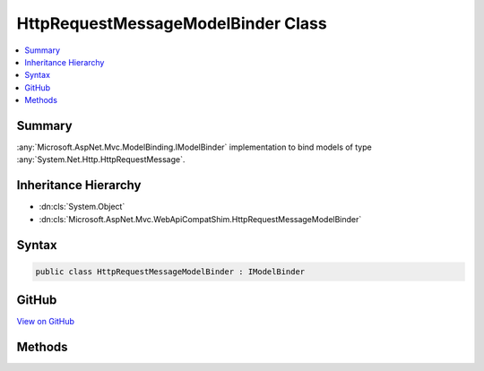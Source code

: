 

HttpRequestMessageModelBinder Class
===================================



.. contents:: 
   :local:



Summary
-------

:any:`Microsoft.AspNet.Mvc.ModelBinding.IModelBinder` implementation to bind models of type :any:`System.Net.Http.HttpRequestMessage`\.





Inheritance Hierarchy
---------------------


* :dn:cls:`System.Object`
* :dn:cls:`Microsoft.AspNet.Mvc.WebApiCompatShim.HttpRequestMessageModelBinder`








Syntax
------

.. code-block:: csharp

   public class HttpRequestMessageModelBinder : IModelBinder





GitHub
------

`View on GitHub <https://github.com/aspnet/apidocs/blob/master/aspnet/mvc/src/Microsoft.AspNet.Mvc.WebApiCompatShim/HttpRequestMessage/HttpRequestMessageModelBinder.cs>`_





.. dn:class:: Microsoft.AspNet.Mvc.WebApiCompatShim.HttpRequestMessageModelBinder

Methods
-------

.. dn:class:: Microsoft.AspNet.Mvc.WebApiCompatShim.HttpRequestMessageModelBinder
    :noindex:
    :hidden:

    
    .. dn:method:: Microsoft.AspNet.Mvc.WebApiCompatShim.HttpRequestMessageModelBinder.BindModelAsync(Microsoft.AspNet.Mvc.ModelBinding.ModelBindingContext)
    
        
        
        
        :type bindingContext: Microsoft.AspNet.Mvc.ModelBinding.ModelBindingContext
        :rtype: System.Threading.Tasks.Task{Microsoft.AspNet.Mvc.ModelBinding.ModelBindingResult}
    
        
        .. code-block:: csharp
    
           public Task<ModelBindingResult> BindModelAsync(ModelBindingContext bindingContext)
    

